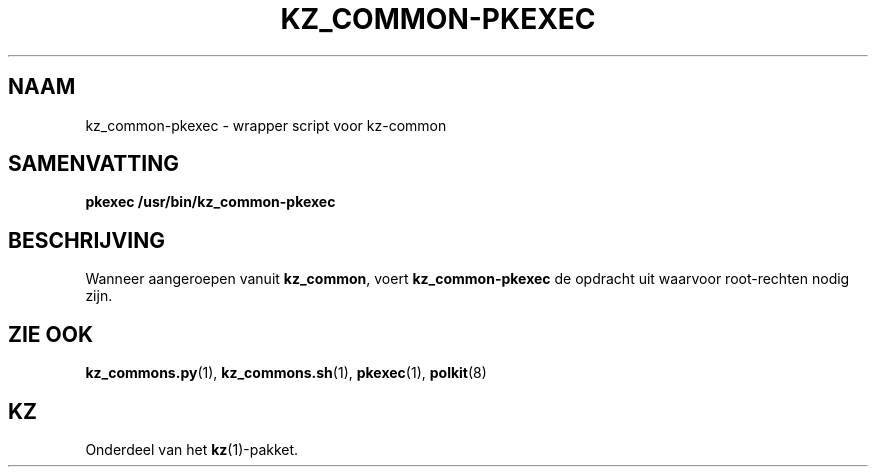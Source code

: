.\"############################################################################
.\"# SPDX-FileComment: Man page for kz_common-pkexec (Dutch)
.\"#
.\"# SPDX-FileCopyrightText: Karel Zimmer <info@karelzimmer.nl>
.\"# SPDX-License-Identifier: CC0-1.0
.\"############################################################################

.TH "KZ_COMMON-PKEXEC" "1" "4.2.1" "kz" "Gebruikersopdrachten"

.SH NAAM
kz_common-pkexec - wrapper script voor kz-common

.SH SAMENVATTING
.nf
.B pkexec /usr/bin/kz_common-pkexec
.YS

.SH BESCHRIJVING
Wanneer aangeroepen vanuit \fBkz_common\fR, voert \fBkz_common-pkexec\fR de
opdracht uit waarvoor root-rechten nodig zijn.

.SH ZIE OOK
\fBkz_commons.py\fR(1),
\fBkz_commons.sh\fR(1),
\fBpkexec\fR(1),
\fBpolkit\fR(8)

.SH KZ
Onderdeel van het \fBkz\fR(1)-pakket.
